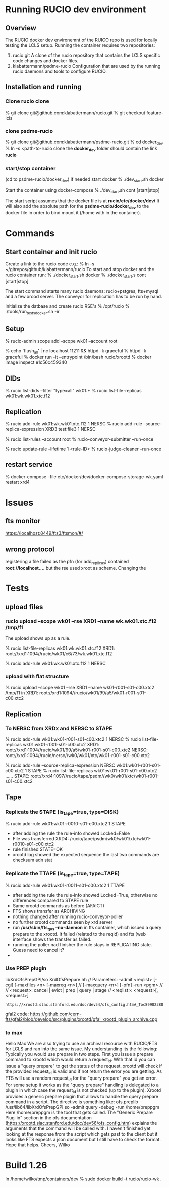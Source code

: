 
* Running RUCIO dev environment
** Overview
The RUCIO docker dev environemnt of the RUICO repo is used for locally
testing the LCLS setup.
Running the container requires two repositories:
1) rucio.git
   A clone of the rucio repository that contains the LCLS specific code changes
   and docker files.
2) klabattermann/psdme-rucio
   Configuration that are used by the running rucio daemons
   and tools to configure RUCIO.

** Installation and running
*** Clone rucio clone
% git clone git@github.com:klabattermann/rucio.git
% git checkout feature-lcls
*** clone psdme-rucio
% git clone git@github.com:klabattermann/psdme-rucio.git
% cd docker_dev
% ln -s <path-to-rucio clone
  the *docker_dev* folder should contain the link *rucio*
*** start/stop container
(cd to psdme-rucio/docker_dev)
if needed start docker 
% ./dev_start.sh docker

Start the container using docker-compose
% ./dev_start.sh cont [start|stop]

The start script assumes that the docker file is at
*rucio/etc/docker/dev/*
It will also add the absolute path for the *psdme-rucio/docker_dev*
to the docker file in order to bind mount it (/home with in the container).

* Commands
** Start container and init rucio

Create a link to the rucio code e.g.:
% ln -s ~/gitrepos/github/klabattermann/rucio
To start and stop docker and the rucio container run:
% ./docker_start.sh docker
% ./docker_start.s cont [start|stop]

The start command starts many rucio daemons: rucio+pstgres, fts+mysql and a few xrood server.
The conveyor for replication has to be run by hand.

Initialize the datbase and create rucio RSE's 
% /opt/rucio
% ./tools/run_tests_docker.sh -ir 

** Setup
% rucio-admin scope add --scope wk01 --account root

% echo 'flush_all' | nc localhost 11211 && httpd -k graceful
% httpd -k graceful
% docker run -it --entrypoint /bin/bash  rucio/xrootd
% docker  image inspect e1c56c459340

** DIDs
% rucio list-dids --filter "type=all" wk01:*
% rucio list-file-replicas wk01:wk.wk01.xtc.f12

** Replication
% rucio add-rule wk01:wk.wk01.xtc.f12 1 NERSC
% rucio add-rule --source-replica-expression XRD3  test:file3 1 NERSC

% rucio list-rules --account root
% rucio-conveyor-submitter --run-once

# expire a rule and clean it
% rucio update-rule --lifetime 1 <rule-ID>
% rucio-judge-cleaner --run-once

** restart service
% docker-compose --file etc/docker/dev/docker-compose-storage-wk.yaml  restart xrd4

* Issues
** fts monitor
https://localhost:8449/fts3/ftsmon/#/
** wrong protocol
registering a file failed as the pfn (for add_replicas) contained
*root://localhost....* but the rse used xroot as scheme. Changing the 
* Tests
** upload files
*** rucio upload --scope wk01 --rse XRD1 --name wk.wk01.xtc.f12  /tmp/f1
The upload shows up as a rule.

% rucio list-file-replicas wk01:wk.wk01.xtc.f12
  XRD1: root://xrd1:1094//rucio/wk01/c6/73/wk.wk01.xtc.f12

% rucio add-rule wk01:wk.wk01.xtc.f12 1 NERSC
*** upload with flat structure
% rucio upload --scope wk01 --rse XRD1 --name wk01-r001-s01-c00.xtc2  /tmp/f1
in XRD1:
root://xrd1:1094//rucio/wk01/99/a5/wk01-r001-s01-c00.xtc2
** Replication
*** To NERSC from XRDx and NERSC to STAPE
% rucio add-rule wk01:wk01-r001-s01-c00.xtc2 1 NERSC
% rucio list-file-replicas wk01:wk01-r001-s01-c00.xtc2
XRD1: root://xrd1:1094//rucio/wk01/99/a5/wk01-r001-s01-c00.xtc2
NERSC: root://xrd1:1094//rucio/nersc//wk0/wk01/xtc/wk01-r001-s01-c00.xtc2

% rucio add-rule --source-replica-expression NERSC wk01:wk01-r001-s01-c00.xtc2 1 STAPE 
% rucio list-file-replicas wk01:wk01-r001-s01-c00.xtc2
......
STAPE: root://xrd4:1097//rucio/tape/psdm//wk0/wk01/xtc/wk01-r001-s01-c00.xtc2
** Tape
*** Replicate the STAPE (is_tape=true, type=DISK)
% rucio add-rule wk01:wk01-r0010-s01-c00.xtc2 1 STAPE
- after adding the rule the rule-info showed Locked=False
- File was transferred XRD4: /rucio/tape/psdm/wk0/wk01/xtc/wk01-r0010-s01-c00.xtc2
- rule finished STATE=OK
- xrootd log showed the expected sequence the last two commands are checksum adn stat

*** Replicate the TTAPE (is_tape=true, type=TAPE)
% rucio add-rule wk01:wk01-r0011-s01-c00.xtc2 1 TTAPE
- after adding the rule the rule-info showed Locked=True,
  otherwise no differences compared to STAPE rule
- Same xrootd commands as before (AFAICT)
- FTS shows transfer as ARCHIVING
- nothing changed after running rucio-conveyor-poller
- no further xrootd commands seen by xrd server
- run */usr/sbin/fts_qos --no-daemon* in fts container, which issued a query prepare to the
  xrootd. It failed (related to the reqid) and fts (web interface shows the transfer as failed.
- running the poller nad finisher the rule stays in REPLICATING state. Guess need to cancel it?
- 

*** Use PREP plugin
libXrdOfsPrepGPI/so 
XrdOfsPrepare.hh 
// Parameters: -admit <reqlist> [-cgi] [-maxfiles <n> [-maxreq <n>] // [-maxquery <n>] [-pfn] -run <pgm> // // <request>: cancel | evict | prep | query | stage // <reqlist>: <request>[,<request>] 

: https://xrootd.slac.stanford.edu/doc/dev54/ofs_config.htm#_Toc89982388 

gfal2 code:
https://github.com/cern-fts/gfal2/blob/develop/src/plugins/xrootd/gfal_xrootd_plugin_archive.cpp


*** to max
Hello Max 
We are also trying to use an archival resource with RUCIO/FTS for LCLS and ran into the same issue. My understanding its the following: Typically you would use prepare in two steps. First you issue a prepare command to xrootd which would return a request_id. With that id you can issue a "query prepare" to get the status of the request. xrootd will check if the provided  request_id is valid and if not return the error you are getting. As FTS will use a random request_id for the "query prepare" you get an error.
For some setup it works as the "query prepare" handling is delegated to a plugin in which case the request_id is not checked (up to the plugin). Xrootd provides a generic prepare plugin that allows to handle the query prepare command in a script. The directive is something like:
    ofs.preplib /usr/lib64/libXrdOfsPrepGPI.so -admit query -debug -run /home/preppgm
Here /home/preppgm is the tool that gets called. The "Generic Prepare Plug-in" section in the ofs documentation (https://xrootd.slac.stanford.edu/doc/dev56/ofs_config.htm) explains the arguments that the command will be called with. I haven't finished yet looking at the response from the script which gets past to the client but it looks like FTS expects a json document but I still have to check the format. Hope that helps. 
Cheers, Wilko  


* Build 1.26
In /home/wilko/tmp/containers/dev
% sudo docker build -t rucio/rucio-wk .
